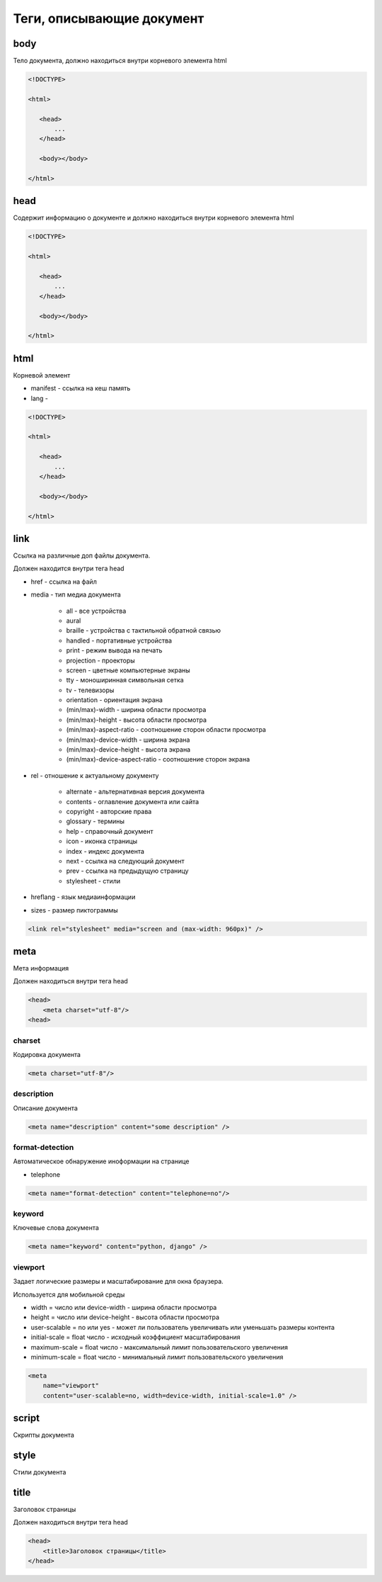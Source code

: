 Теги, описывающие документ
==========================


body
----

Тело документа, должно находиться внутри корневого элемента html

.. code-block:: html
   
    <!DOCTYPE>

    <html>

       <head>
           ...
       </head>

       <body></body>

    </html>


head
----

Содержит информацию о документе и должно находиться внутри корневого элемента html

.. code-block:: html
   
    <!DOCTYPE>

    <html>

       <head>
           ...
       </head>

       <body></body>

    </html>


html
----

Корневой элемент

* manifest - ссылка на кеш память

* lang -

.. code-block:: html
   
    <!DOCTYPE>

    <html>

       <head>
           ...
       </head>

       <body></body>

    </html>


link
----

Ссылка на различные доп файлы документа.

Должен находится внутри тега head

* href - ссылка на файл

* media - тип медиа документа

    * all - все устройства
    * aural
    * braille - устройства с тактильной обратной связью
    * handled - портативные устройства
    * print - режим вывода на печать
    * projection - проекторы
    * screen - цветные компьютерные экраны
    * tty - моноширинная символьная сетка
    * tv - телевизоры
    * orientation - ориентация экрана
    * (min/max)-width - ширина области просмотра
    * (min/max)-height - высота области просмотра
    * (min/max)-aspect-ratio - соотношение сторон области просмотра
    * (min/max)-device-width - ширина экрана
    * (min/max)-device-height - высота экрана
    * (min/max)-device-aspect-ratio - соотношение сторон экрана

* rel - отношение к актуальному документу

    * alternate - альтернативная версия документа
    * contents - оглавление документа или сайта
    * copyright - авторские права
    * glossary - термины
    * help - справочный документ
    * icon - иконка страницы
    * index - индекс документа
    * next - ссылка на следующий документ
    * prev - ссылка на предыдущую страницу
    * stylesheet - стили

* hreflang - язык медиаинформации

* sizes - размер пиктограммы

.. code-block:: html

    <link rel="stylesheet" media="screen and (max-width: 960px)" />


meta
----

Мета информация

Должен находиться внутри тега head

.. code-block:: html

    <head>
        <meta charset="utf-8"/>
    <head>


charset
+++++++

Кодировка документа

.. code-block:: html

    <meta charset="utf-8"/>


description
+++++++++++

Описание документа

.. code-block:: html

    <meta name="description" content="some description" />


format-detection
++++++++++++++++

Автоматическое обнаружение иноформации на странице

* telephone

.. code-block:: html

    <meta name="format-detection" content="telephone=no"/>


keyword
+++++++

Ключевые слова документа

.. code-block:: html

    <meta name="keyword" content="python, django" />


viewport
++++++++

Задает логические размеры и масштабирование для окна браузера.

Используется для мобильной среды

* width = число или device-width - ширина области просмотра

* height = число или device-height - высота области просмотра

* user-scalable = no или yes - может ли пользователь увеличивать или уменьшать размеры контента

* initial-scale = float число - исходный коэффициент масштабирования

* maximum-scale = float число - максимальный лимит пользовательского увеличения

* minimum-scale = float число - минимальный лимит пользовательского увеличения

.. code-block:: html

    <meta
        name="viewport"
        content="user-scalable=no, width=device-width, initial-scale=1.0" />

script
------

Скрипты документа


style
-----

Стили документа


title
-----

Заголовок страницы

Должен находиться внутри тега head

.. code-block:: html

    <head>
        <title>Заголовок страницы</title>
    </head>